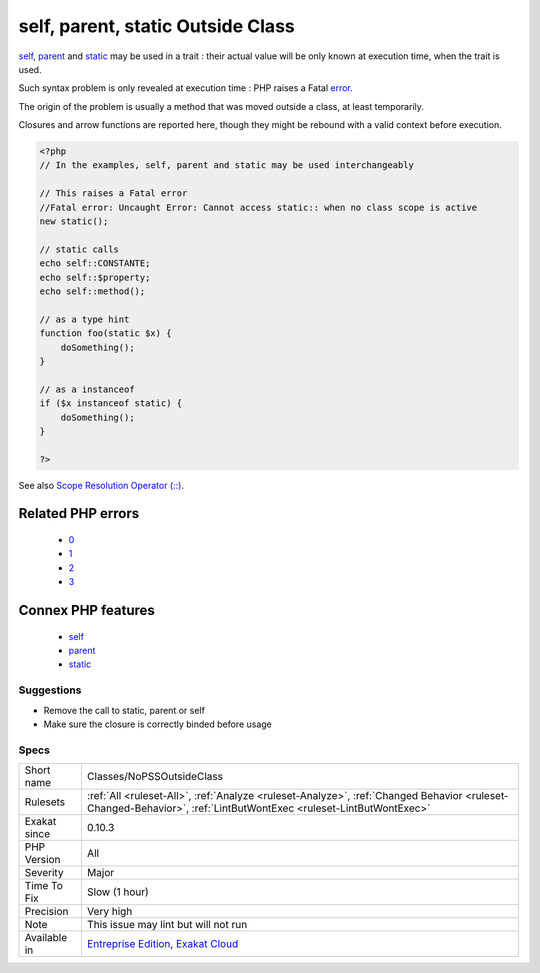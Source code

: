.. _classes-nopssoutsideclass:

.. _self,-parent,-static-outside-class:

self, parent, static Outside Class
++++++++++++++++++++++++++++++++++

.. meta\:\:
	:description:
		self, parent, static Outside Class: self, parent and static should be called inside a class or trait.
	:twitter:card: summary_large_image
	:twitter:site: @exakat
	:twitter:title: self, parent, static Outside Class
	:twitter:description: self, parent, static Outside Class: self, parent and static should be called inside a class or trait
	:twitter:creator: @exakat
	:twitter:image:src: https://www.exakat.io/wp-content/uploads/2020/06/logo-exakat.png
	:og:image: https://www.exakat.io/wp-content/uploads/2020/06/logo-exakat.png
	:og:title: self, parent, static Outside Class
	:og:type: article
	:og:description: self, parent and static should be called inside a class or trait
	:og:url: https://php-tips.readthedocs.io/en/latest/tips/Classes/NoPSSOutsideClass.html
	:og:locale: en
  `self <https://www.php.net/manual/en/language.oop5.paamayim-nekudotayim.php>`_, `parent <https://www.php.net/manual/en/language.oop5.paamayim-nekudotayim.php>`_ and `static <https://www.php.net/manual/en/language.oop5.static.php>`_ should be called inside a class or trait. PHP lint won't report those situations. 

`self <https://www.php.net/manual/en/language.oop5.paamayim-nekudotayim.php>`_, `parent <https://www.php.net/manual/en/language.oop5.paamayim-nekudotayim.php>`_ and `static <https://www.php.net/manual/en/language.oop5.static.php>`_ may be used in a trait : their actual value will be only known at execution time, when the trait is used.



Such syntax problem is only revealed at execution time : PHP raises a Fatal `error <https://www.php.net/error>`_. 

The origin of the problem is usually a method that was moved outside a class, at least temporarily. 

Closures and arrow functions are reported here, though they might be rebound with a valid context before execution.

.. code-block:: php
   
   <?php
   // In the examples, self, parent and static may be used interchangeably
   
   // This raises a Fatal error
   //Fatal error: Uncaught Error: Cannot access static:: when no class scope is active
   new static();
   
   // static calls
   echo self::CONSTANTE;
   echo self::$property;
   echo self::method();
   
   // as a type hint
   function foo(static $x) {
       doSomething();
   }
   
   // as a instanceof
   if ($x instanceof static) {
       doSomething();
   }
   
   ?>

See also `Scope Resolution Operator (::) <https://www.php.net/manual/en/language.oop5.paamayim-nekudotayim.php>`_.

Related PHP errors 
-------------------

  + `0 <https://php-errors.readthedocs.io/en/latest/messages/Cannot+access+static%3A%3A+when+no+class+scope+is+active.html>`_
  + `1 <https://php-errors.readthedocs.io/en/latest/messages/Cannot+use+%22parent%22+when+no+class+scope+is+active.html>`_
  + `2 <https://php-errors.readthedocs.io/en/latest/messages/Cannot+use+%22static%22+when+no+class+scope+is+active.html>`_
  + `3 <https://php-errors.readthedocs.io/en/latest/messages/Cannot+use+%22self%22+when+no+class+scope+is+active.html>`_



Connex PHP features
-------------------

  + `self <https://php-dictionary.readthedocs.io/en/latest/dictionary/self.ini.html>`_
  + `parent <https://php-dictionary.readthedocs.io/en/latest/dictionary/parent.ini.html>`_
  + `static <https://php-dictionary.readthedocs.io/en/latest/dictionary/static.ini.html>`_


Suggestions
___________

* Remove the call to static, parent or self
* Make sure the closure is correctly binded before usage




Specs
_____

+--------------+------------------------------------------------------------------------------------------------------------------------------------------------------------------+
| Short name   | Classes/NoPSSOutsideClass                                                                                                                                        |
+--------------+------------------------------------------------------------------------------------------------------------------------------------------------------------------+
| Rulesets     | :ref:`All <ruleset-All>`, :ref:`Analyze <ruleset-Analyze>`, :ref:`Changed Behavior <ruleset-Changed-Behavior>`, :ref:`LintButWontExec <ruleset-LintButWontExec>` |
+--------------+------------------------------------------------------------------------------------------------------------------------------------------------------------------+
| Exakat since | 0.10.3                                                                                                                                                           |
+--------------+------------------------------------------------------------------------------------------------------------------------------------------------------------------+
| PHP Version  | All                                                                                                                                                              |
+--------------+------------------------------------------------------------------------------------------------------------------------------------------------------------------+
| Severity     | Major                                                                                                                                                            |
+--------------+------------------------------------------------------------------------------------------------------------------------------------------------------------------+
| Time To Fix  | Slow (1 hour)                                                                                                                                                    |
+--------------+------------------------------------------------------------------------------------------------------------------------------------------------------------------+
| Precision    | Very high                                                                                                                                                        |
+--------------+------------------------------------------------------------------------------------------------------------------------------------------------------------------+
| Note         | This issue may lint but will not run                                                                                                                             |
+--------------+------------------------------------------------------------------------------------------------------------------------------------------------------------------+
| Available in | `Entreprise Edition <https://www.exakat.io/entreprise-edition>`_, `Exakat Cloud <https://www.exakat.io/exakat-cloud/>`_                                          |
+--------------+------------------------------------------------------------------------------------------------------------------------------------------------------------------+


